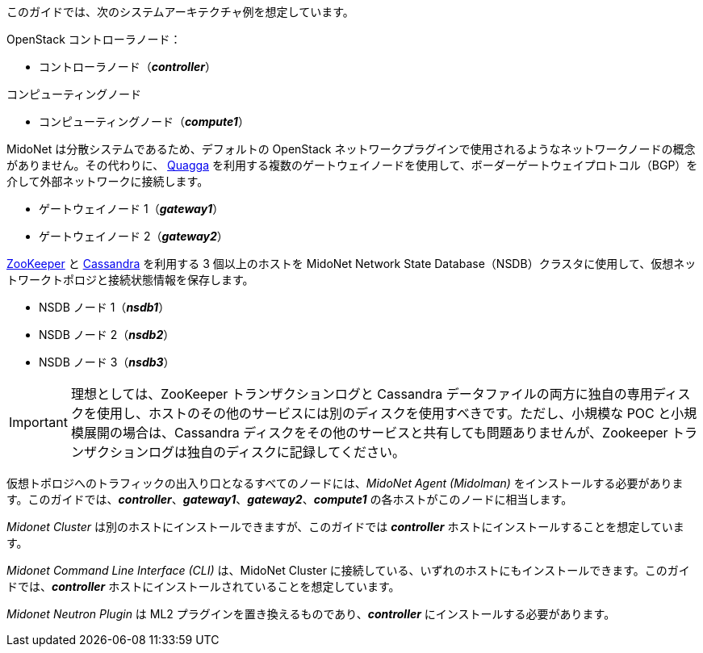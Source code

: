 このガイドでは、次のシステムアーキテクチャ例を想定しています。

OpenStack コントローラノード：

* コントローラノード（*_controller_*）

コンピューティングノード

* コンピューティングノード（*_compute1_*）

MidoNet は分散システムであるため、デフォルトの OpenStack
ネットワークプラグインで使用されるようなネットワークノードの概念がありません。その代わりに、
http://www.quagga.net/[Quagga]
を利用する複数のゲートウェイノードを使用して、ボーダーゲートウェイプロトコル（BGP）を介して外部ネットワークに接続します。

* ゲートウェイノード 1（*_gateway1_*）
* ゲートウェイノード 2（*_gateway2_*）

https://zookeeper.apache.org/[ZooKeeper] と
http://docs.datastax.com/en/cassandra/2.2/cassandra/cassandraAbout.html[Cassandra]
を利用する 3 個以上のホストを MidoNet Network State
Database（NSDB）クラスタに使用して、仮想ネットワークトポロジと接続状態情報を保存します。

* NSDB ノード 1（*_nsdb1_*）
* NSDB ノード 2（*_nsdb2_*）
* NSDB ノード 3（*_nsdb3_*）

[IMPORTANT]
理想としては、ZooKeeper トランザクションログと Cassandra
データファイルの両方に独自の専用ディスクを使用し、ホストのその他のサービスには別のディスクを使用すべきです。ただし、小規模な POC
と小規模展開の場合は、Cassandra ディスクをその他のサービスと共有しても問題ありませんが、Zookeeper
トランザクションログは独自のディスクに記録してください。

仮想トポロジへのトラフィックの出入り口となるすべてのノードには、_MidoNet Agent (Midolman)_
をインストールする必要があります。このガイドでは、*_controller_*、*_gateway1_*、*_gateway2_*、*_compute1_*
の各ホストがこのノードに相当します。

_Midonet Cluster_ は別のホストにインストールできますが、このガイドでは *_controller_*
ホストにインストールすることを想定しています。

_Midonet Command Line Interface (CLI)_ は、MidoNet Cluster
に接続している、いずれのホストにもインストールできます。このガイドでは、*_controller_*
ホストにインストールされていることを想定しています。

_Midonet Neutron Plugin_ は ML2 プラグインを置き換えるものであり、*_controller_*
にインストールする必要があります。

